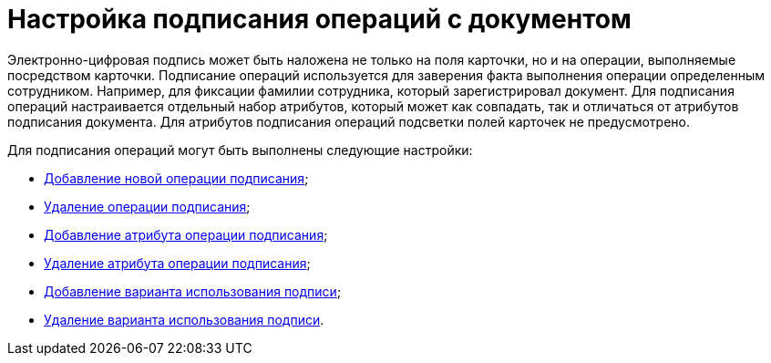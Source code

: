 = Настройка подписания операций c документом

Электронно-цифровая подпись может быть наложена не только на поля карточки, но и на операции, выполняемые посредством карточки. Подписание операций используется для заверения факта выполнения операции определенным сотрудником. Например, для фиксации фамилии сотрудника, который зарегистрировал документ. Для подписания операций настраивается отдельный набор атрибутов, который может как совпадать, так и отличаться от атрибутов подписания документа. Для атрибутов подписания операций подсветки полей карточек не предусмотрено.

Для подписания операций могут быть выполнены следующие настройки:

* xref:cSub_Document_SignOperation_add.adoc[Добавление новой операции подписания];
* xref:cSub_Document_SignOperation_delete.adoc[Удаление операции подписания];
* xref:cSub_ViewSignature_attribute_add.adoc[Добавление атрибута операции подписания];
* xref:cSub_ViewSignature_attribute_delete.adoc[Удаление атрибута операции подписания];
* xref:cSub_ViewSignature_using_add.adoc[Добавление варианта использования подписи];
* xref:cSub_ViewSignature_using_delete.adoc[Удаление варианта использования подписи].
